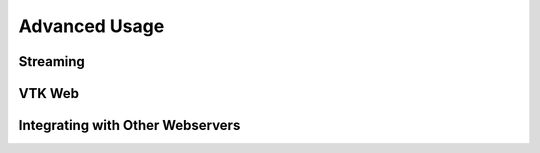 ======================
    Advanced Usage
======================

.. _streaming:

Streaming
=========

.. todo::
    Fill in Streaming section

VTK Web
=======

.. todo::
    Fill in VTK Web section

Integrating with Other Webservers
=================================

.. todo::
    Fill in integrating with Apache section
